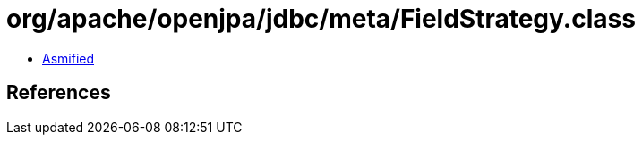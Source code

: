= org/apache/openjpa/jdbc/meta/FieldStrategy.class

 - link:FieldStrategy-asmified.java[Asmified]

== References

